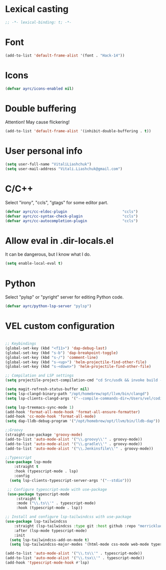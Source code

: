 * Lexical casting
  #+BEGIN_SRC emacs-lisp :tangle yes
    ;; -*- lexical-binding: t; -*-
  #+END_SRC

* Font
  #+BEGIN_SRC emacs-lisp :tangle yes
    (add-to-list 'default-frame-alist '(font . "Hack-14"))
  #+END_SRC

* Icons
#+BEGIN_SRC emacs-lisp :tangle yes
  (defvar ayrc/icons-enabled nil)
#+END_SRC

* Double buffering
  Attention! May cause flickering!

  #+begin_src  emacs-lisp :tangle yes
    (add-to-list 'default-frame-alist '(inhibit-double-buffering . t))
  #+end_src

* User personal info
  #+BEGIN_SRC emacs-lisp :tangle yes
  (setq user-full-name "VitaliLiashchuk")
  (setq user-mail-address "Vitali.Liashchuk@gmail.com")
  #+END_SRC

* C/C++
  Select "irony", "ccls", "gtags" for some editor part.

  #+BEGIN_SRC emacs-lisp :tangle yes
    (defvar ayrc/cc-eldoc-plugin                         "ccls")
    (defvar ayrc/cc-syntax-check-plugin                  "ccls")
    (defvar ayrc/cc-autocompletion-plugin                "ccls")
  #+END_SRC

* Allow eval in .dir-locals.el
  It can be dangerous, but I know what I do.

  #+BEGIN_SRC emacs-lisp :tangle yes
    (setq enable-local-eval t)
  #+END_SRC
* Python
  Select "pylsp" or "pyright" server for editing Python code.

  #+BEGIN_SRC emacs-lisp :tangle yes
    (defvar ayrc/python-lsp-server "pylsp")
  #+END_SRC
* VEL custom configuration
  #+BEGIN_SRC emacs-lisp :tangle yes

    ;; Keybindings
    (global-set-key (kbd "<f11>") 'dap-debug-last)
    (global-set-key (kbd "s-b") 'dap-breakpoint-toggle)
    (global-set-key (kbd "s-/") 'comment-line)
    (global-set-key (kbd "s-<up>") 'helm-projectile-find-other-file)
    (global-set-key (kbd "s-<down>") 'helm-projectile-find-other-file)

    ;; Compilation and LSP settings
    (setq projectile-project-compilation-cmd "cd Src/usdk && invoke build -c \"-GNinja\" -o Darwin")

    (setq magit-refresh-status-buffer nil)
    (setq lsp-clangd-binary-path "/opt/homebrew/opt/llvm/bin/clangd")
    (setq lsp-clients-clangd-args '("--compile-commands-dir=/Users/vel/coding/advertyclient/Src/usdk/projects/Darwin/" "--clang-tidy"))

    (setq lsp-treemacs-sync-mode 1)
    (add-hook 'format-all-mode-hook 'format-all-ensure-formatter)
    (add-hook 'cc-mode-hook 'format-all-mode)
    (setq dap-lldb-debug-program '("/opt/homebrew/opt/llvm/bin/lldb-dap"))

    ;;Groovy
    (straight-use-package 'groovy-mode)
    (add-to-list 'auto-mode-alist '("\\.groovy\\'" . groovy-mode))
    (add-to-list 'auto-mode-alist '("\\.gradle\\'" . groovy-mode))
    (add-to-list 'auto-mode-alist '("\\.Jenkinsfile\\'" . groovy-mode))

    ;;Typescript
    (use-package lsp-mode
        :straight t
        :hook (typescript-mode . lsp)
        :config
      (setq lsp-clients-typescript-server-args '("--stdio")))

     ;; Configure typescript-mode with use-package
     (use-package typescript-mode
         :straight t
         :mode ("\\.ts\\'" . typescript-mode)
         :hook (typescript-mode . lsp))

    ;; Install and configure lsp-tailwindcss with use-package
    (use-package lsp-tailwindcss
        :straight (lsp-tailwindcss :type git :host github :repo "merrickluo/lsp-tailwindcss")
        :after (lsp-mode typescript-mode)
        :init
      (setq lsp-tailwindcss-add-on-mode t)
      (setq lsp-tailwindcss-major-modes '(html-mode css-mode web-mode typescript-mode typescript-tsx-mode)))

    (add-to-list 'auto-mode-alist '("\\.ts\\'" . typescript-mode))
    (add-to-list 'auto-mode-alist '("\\.tsx\\'" . typescript-mode))
    (add-hook 'typescript-mode-hook #'lsp)
  #+End_SRC
